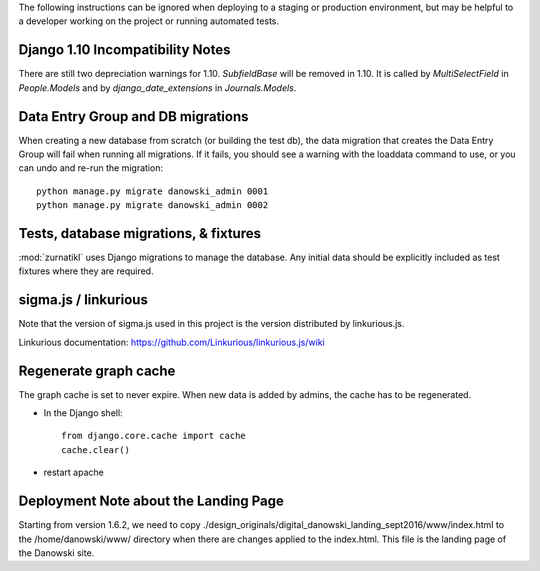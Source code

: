 The following instructions can be ignored when deploying to a staging
or production environment, but may be helpful to a developer working
on the project or running automated tests.

Django 1.10 Incompatibility Notes
---------------------------------
There are still two depreciation warnings for 1.10. `SubfieldBase` will be removed in 1.10. It is called by `MultiSelectField` in `People.Models` and by `django_date_extensions` in `Journals.Models`.

Data Entry Group and DB migrations
----------------------------------

When creating a new database from scratch (or building the test db),
the data migration that creates the Data Entry Group will fail when
running all migrations.  If it fails, you should see a warning with the
loaddata command to use, or you can undo and re-run the migration::

  python manage.py migrate danowski_admin 0001
  python manage.py migrate danowski_admin 0002


Tests, database migrations, & fixtures
--------------------------------------

:mod:`zurnatikl` uses Django migrations to manage the database.
Any initial data should be explicitly included as test
fixtures where they are required.

sigma.js / linkurious
---------------------

Note that the version of sigma.js used in this project is the
version distributed by linkurious.js.

Linkurious documentation: https://github.com/Linkurious/linkurious.js/wiki


Regenerate graph cache
-----------------------
The graph cache is set to never expire. When new data is added by admins, the cache has to be regenerated.

* In the Django shell::

   from django.core.cache import cache
   cache.clear()
* restart apache

Deployment Note about the Landing Page
--------------------------------------
Starting from version 1.6.2, we need to copy ./design_originals/digital_danowski_landing_sept2016/www/index.html to the /home/danowski/www/ directory when there are changes applied to the index.html. This file is the landing page of the Danowski site.
